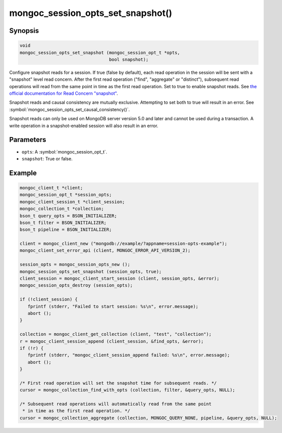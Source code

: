 .. _mongoc_session_opts_set_snapshot

mongoc_session_opts_set_snapshot()
==================================

Synopsis
--------

.. code-block:: c

  void
  mongoc_session_opts_set_snapshot (mongoc_session_opt_t *opts,
                                    bool snapshot);

Configure snapshot reads for a session. If true (false by default), each read operation in the session will be sent with a "snapshot" level read concern. After the first read operation ("find", "aggregate" or "distinct"), subsequent read operations will read from the same point in time as the first read operation. Set to true to enable snapshot reads. See `the official documentation for Read Concern "snapshot" <https://www.mongodb.com/docs/manual/reference/read-concern-snapshot/>`_.

Snapshot reads and causal consistency are mutually exclusive. Attempting to set both to true will result in an error. See :symbol:`mongoc_session_opts_set_causal_consistency()`.

Snapshot reads can only be used on MongoDB server version 5.0 and later and cannot be used during a transaction. A write operation in a snapshot-enabled session will also result in an error.

Parameters
----------

* ``opts``: A :symbol:`mongoc_session_opt_t`.
* ``snapshot``: True or false.

Example
-------

.. code-block:: c

   mongoc_client_t *client;
   mongoc_session_opt_t *session_opts;
   mongoc_client_session_t *client_session;
   mongoc_collection_t *collection;
   bson_t query_opts = BSON_INITIALIZER;
   bson_t filter = BSON_INITIALIZER;
   bson_t pipeline = BSON_INITIALIZER;

   client = mongoc_client_new ("mongodb://example/?appname=session-opts-example");
   mongoc_client_set_error_api (client, MONGOC_ERROR_API_VERSION_2);

   session_opts = mongoc_session_opts_new ();
   mongoc_session_opts_set_snapshot (session_opts, true);
   client_session = mongoc_client_start_session (client, session_opts, &error);
   mongoc_session_opts_destroy (session_opts);

   if (!client_session) {
      fprintf (stderr, "Failed to start session: %s\n", error.message);
      abort ();
   }

   collection = mongoc_client_get_collection (client, "test", "collection");
   r = mongoc_client_session_append (client_session, &find_opts, &error);
   if (!r) {
      fprintf (stderr, "mongoc_client_session_append failed: %s\n", error.message);
      abort ();
   }

   /* First read operation will set the snapshot time for subsequent reads. */
   cursor = mongoc_collection_find_with_opts (collection, filter, &query_opts, NULL);

   /* Subsequent read operations will automatically read from the same point
    * in time as the first read operation. */
   cursor = mongoc_collection_aggregate (collection, MONGOC_QUERY_NONE, pipeline, &query_opts, NULL);

.. only:: html

  .. include:: includes/seealso/session.txt